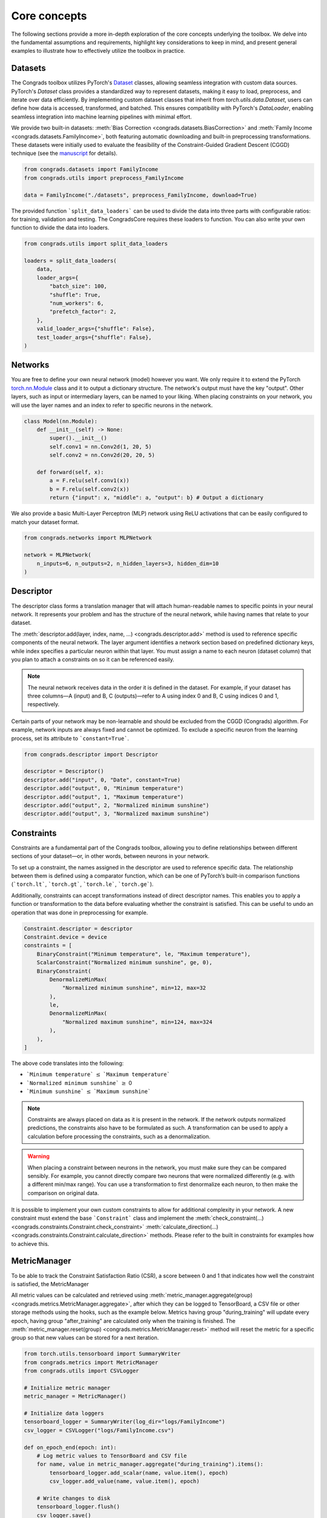 .. _concepts:

Core concepts
=============

The following sections provide a more in-depth exploration of the core concepts underlying the toolbox. 
We delve into the fundamental assumptions and requirements, highlight key considerations to keep in mind, and present general examples to illustrate how to effectively utilize the toolbox in practice.

Datasets
--------

The Congrads toolbox utilizes PyTorch's `Dataset <https://pytorch.org/docs/stable/data.html#torch.utils.data.Dataset>`_ classes, allowing seamless integration with custom data sources. 
PyTorch's `Dataset` class provides a standardized way to represent datasets, making it easy to load, preprocess, and iterate over data efficiently. 
By implementing custom dataset classes that inherit from `torch.utils.data.Dataset`, users can define how data is accessed, transformed, and batched. 
This ensures compatibility with PyTorch's `DataLoader`, enabling seamless integration into machine learning pipelines with minimal effort.

We provide two built-in datasets: :meth:`Bias Correction <congrads.datasets.BiasCorrection>` and :meth:`Family Income <congrads.datasets.FamilyIncome>`, both featuring automatic downloading and built-in preprocessing transformations.
These datasets were initially used to evaluate the feasibility of the Constraint-Guided Gradient Descent (CGGD) technique (see the `manuscript`_ for details).

.. _manuscript: https://www.sciencedirect.com/science/article/abs/pii/S0925231223007592

.. code-block:: python

    from congrads.datasets import FamilyIncome
    from congrads.utils import preprocess_FamilyIncome

    data = FamilyIncome("./datasets", preprocess_FamilyIncome, download=True)


The provided function ```split_data_loaders``` can be used to divide the data into three parts with configurable ratios: for training, validation and testing.
The CongradsCore requires these loaders to function. You can also write your own function to divide the data into loaders.

.. code-block:: python

    from congrads.utils import split_data_loaders

    loaders = split_data_loaders(
        data,
        loader_args={
            "batch_size": 100,
            "shuffle": True,
            "num_workers": 6,
            "prefetch_factor": 2,
        },
        valid_loader_args={"shuffle": False},
        test_loader_args={"shuffle": False},
    )

Networks
--------

You are free to define your own neural network (model) however you want. We only require it to extend the PyTorch `torch.nn.Module <https://pytorch.org/docs/stable/generated/torch.nn.Module.html#torch.nn.Module>`_ class and it to output a dictionary structure.
The network's output must have the key "output". Other layers, such as input or intermediary layers, can be named to your liking.
When placing constraints on your network, you will use the layer names and an index to refer to specific neurons in the network.

.. code-block:: python

    class Model(nn.Module):
        def __init__(self) -> None:
            super().__init__()
            self.conv1 = nn.Conv2d(1, 20, 5)
            self.conv2 = nn.Conv2d(20, 20, 5)

        def forward(self, x):
            a = F.relu(self.conv1(x))
            b = F.relu(self.conv2(x))
            return {"input": x, "middle": a, "output": b} # Output a dictionary

We also provide a basic Multi-Layer Perceptron (MLP) network using ReLU activations that can be easily configured to match your dataset format.

.. code-block:: python
    
    from congrads.networks import MLPNetwork

    network = MLPNetwork(
        n_inputs=6, n_outputs=2, n_hidden_layers=3, hidden_dim=10
    )

Descriptor
----------

The descriptor class forms a translation manager that will attach human-readable names to specific points in your neural network.
It represents your problem and has the structure of the neural network, while having names that relate to your dataset.

The :meth:`descriptor.add(layer, index, name, ...) <congrads.descriptor.add>` method is used to reference specific components of the neural network. 
The layer argument identifies a network section based on predefined dictionary keys, while index specifies a particular neuron within that layer. 
You must assign a name to each neuron (dataset column) that you plan to attach a constraints on so it can be referenced easily.

.. note::

  The neural network receives data in the order it is defined in the dataset.
  For example, if your dataset has three columns—A (input) and B, C (outputs)—refer to A using index 0 and B, C using indices 0 and 1, respectively.

Certain parts of your network may be non-learnable and should be excluded from the CGGD (Congrads) algorithm. 
For example, network inputs are always fixed and cannot be optimized. 
To exclude a specific neuron from the learning process, set its attribute to ```constant=True```.

.. code-block:: python

    from congrads.descriptor import Descriptor

    descriptor = Descriptor()
    descriptor.add("input", 0, "Date", constant=True)
    descriptor.add("output", 0, "Minimum temperature")
    descriptor.add("output", 1, "Maximum temperature")
    descriptor.add("output", 2, "Normalized minimum sunshine")
    descriptor.add("output", 3, "Normalized maximum sunshine")

Constraints
-----------

Constraints are a fundamental part of the Congrads toolbox, allowing you to define relationships between different sections of your dataset—or, in other words, between neurons in your network.

To set up a constraint, the names assigned in the descriptor are used to reference specific data. 
The relationship between them is defined using a comparator function, which can be one of PyTorch’s built-in comparison functions (```torch.lt```, ```torch.gt```, ```torch.le```, ```torch.ge```).

Additionally, constraints can accept transformations instead of direct descriptor names. 
This enables you to apply a function or transformation to the data before evaluating whether the constraint is satisfied.
This can be useful to undo an operation that was done in preprocessing for example.

.. code-block:: python

    Constraint.descriptor = descriptor
    Constraint.device = device
    constraints = [
        BinaryConstraint("Minimum temperature", le, "Maximum temperature"),
        ScalarConstraint("Normalized minimum sunshine", ge, 0),
        BinaryConstraint(
            DenormalizeMinMax(
                "Normalized minimum sunshine", min=12, max=32
            ),
            le,
            DenormalizeMinMax(
                "Normalized maximum sunshine", min=124, max=324
            ),
        ),
    ]

The above code translates into the following:

- ```Minimum temperature``` :math:`\leq` ```Maximum temperature```
- ```Normalized minimum sunshine``` :math:`\geq` 0
- ```Minimum sunshine``` :math:`\leq` ```Maximum sunshine```

.. note::
    Constraints are always placed on data as it is present in the network. If the network 
    outputs normalized predictions, the constraints also have to be formulated as such.
    A transformation can be used to apply a calculation before processing the constraints, such as a denormalization.

.. warning::
    When placing a constraint between neurons in the network, you must make sure they can be compared sensibly.
    For example, you cannot directly compare two neurons that were normalized differently (e.g. with a different min/max range).
    You can use a transformation to first denormalize each neuron, to then make the comparison on original data.

It is possible to implement your own custom constraints to allow for additional complexity in your network.
A new constraint must extend the base ```Constraint``` class and implement the :meth:`check_constraint(...) <congrads.constraints.Constraint.check_constraint>` :meth:`calculate_direction(...) <congrads.constraints.Constraint.calculate_direction>` methods.
Please refer to the built in constraints for examples how to achieve this.

MetricManager
-------------

To be able to track the Constraint Satisfaction Ratio (CSR), a score between 0 and 1 that indicates how well the constraint is satisfied, the MetricManager 

All metric values can be calculated and retrieved using :meth:`metric_manager.aggregate(group) <congrads.metrics.MetricManager.aggregate>`, after which they can be logged to TensorBoard, a CSV file or other storage methods using the hooks, such as the example below.
Metrics having group "during_training" will update every epoch, having group "after_training" are calculated only when the training is finished.
The :meth:`metric_manager.reset(group) <congrads.metrics.MetricManager.reset>` method will reset the metric for a specific group so that new values can be stored for a next iteration.

.. code-block:: python

    from torch.utils.tensorboard import SummaryWriter
    from congrads.metrics import MetricManager
    from congrads.utils import CSVLogger

    # Initialize metric manager
    metric_manager = MetricManager()

    # Initialize data loggers
    tensorboard_logger = SummaryWriter(log_dir="logs/FamilyIncome")
    csv_logger = CSVLogger("logs/FamilyIncome.csv")

    def on_epoch_end(epoch: int):
        # Log metric values to TensorBoard and CSV file
        for name, value in metric_manager.aggregate("during_training").items():
            tensorboard_logger.add_scalar(name, value.item(), epoch)
            csv_logger.add_value(name, value.item(), epoch)

        # Write changes to disk
        tensorboard_logger.flush()
        csv_logger.save()

        # Reset metric manager
        metric_manager.reset("during_training")


CongradsCore
------------

The ```CongradsCore``` integrates all the previously discussed concepts, along with additional configuration settings such as the loss function, optimizer, dataloaders, network architecture, and more. 
It brings together these elements to form a cohesive framework that ensures smooth execution of the Congrads algorithm, guiding the neural network's training process while adhering to constraints and other user-defined parameters.

.. code-block:: python

    core = CongradsCore(
        descriptor,
        constraints,
        loaders,
        network,
        criterion,
        optimizer,
        metric_manager,
        device,
    )

You can then call :meth:`core.fit(...) <congrads.core.CongradsCore.fit>` to start the training process.
Attach functions via the hooks like ```on_epoch_end```, ```on_train_end``` to execute your custom code at certain points in the training process.

.. code-block:: python

    core.fit(
        start_epoch=0,
        max_epochs=50,
        on_epoch_end=on_epoch_end,
        on_train_end=on_train_end,
    )